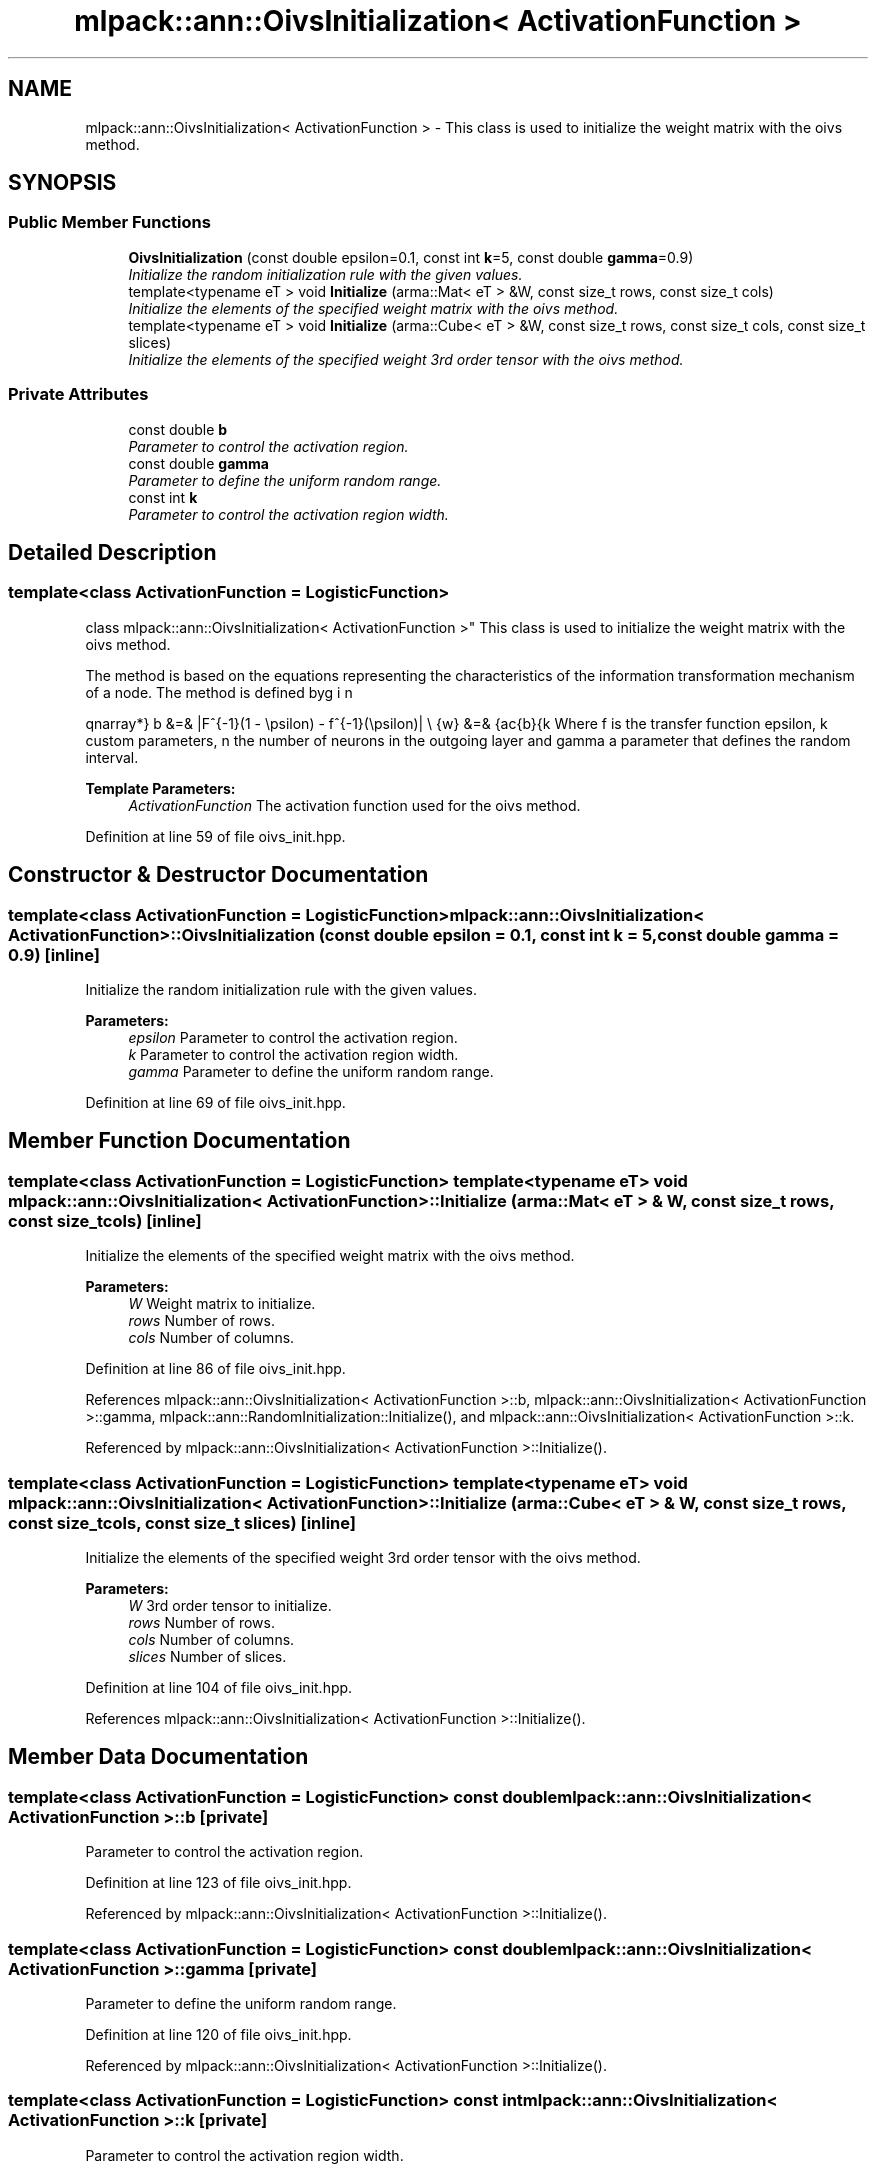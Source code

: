 .TH "mlpack::ann::OivsInitialization< ActivationFunction >" 3 "Sat Mar 25 2017" "Version master" "mlpack" \" -*- nroff -*-
.ad l
.nh
.SH NAME
mlpack::ann::OivsInitialization< ActivationFunction > \- This class is used to initialize the weight matrix with the oivs method\&.  

.SH SYNOPSIS
.br
.PP
.SS "Public Member Functions"

.in +1c
.ti -1c
.RI "\fBOivsInitialization\fP (const double epsilon=0\&.1, const int \fBk\fP=5, const double \fBgamma\fP=0\&.9)"
.br
.RI "\fIInitialize the random initialization rule with the given values\&. \fP"
.ti -1c
.RI "template<typename eT > void \fBInitialize\fP (arma::Mat< eT > &W, const size_t rows, const size_t cols)"
.br
.RI "\fIInitialize the elements of the specified weight matrix with the oivs method\&. \fP"
.ti -1c
.RI "template<typename eT > void \fBInitialize\fP (arma::Cube< eT > &W, const size_t rows, const size_t cols, const size_t slices)"
.br
.RI "\fIInitialize the elements of the specified weight 3rd order tensor with the oivs method\&. \fP"
.in -1c
.SS "Private Attributes"

.in +1c
.ti -1c
.RI "const double \fBb\fP"
.br
.RI "\fIParameter to control the activation region\&. \fP"
.ti -1c
.RI "const double \fBgamma\fP"
.br
.RI "\fIParameter to define the uniform random range\&. \fP"
.ti -1c
.RI "const int \fBk\fP"
.br
.RI "\fIParameter to control the activation region width\&. \fP"
.in -1c
.SH "Detailed Description"
.PP 

.SS "template<class ActivationFunction = LogisticFunction>
.br
class mlpack::ann::OivsInitialization< ActivationFunction >"
This class is used to initialize the weight matrix with the oivs method\&. 

The method is based on the equations representing the characteristics of the information transformation mechanism of a node\&. The method is defined by
.PP
\begin{eqnarray*} b &=& |F^{-1}(1 - \epsilon) - f^{-1}(\epsilon)| \\ \hat{w} &=& \frac{b}{k \cdot n} \\ \gamma &\le& a_i \le \gamma \\ w_i &=& \hat{w} \cdot \sqrt{a_i + 1} \end{eqnarray*}.PP
Where f is the transfer function epsilon, k custom parameters, n the number of neurons in the outgoing layer and gamma a parameter that defines the random interval\&.
.PP
\fBTemplate Parameters:\fP
.RS 4
\fIActivationFunction\fP The activation function used for the oivs method\&. 
.RE
.PP

.PP
Definition at line 59 of file oivs_init\&.hpp\&.
.SH "Constructor & Destructor Documentation"
.PP 
.SS "template<class ActivationFunction  = LogisticFunction> \fBmlpack::ann::OivsInitialization\fP< ActivationFunction >::\fBOivsInitialization\fP (const double epsilon = \fC0\&.1\fP, const int k = \fC5\fP, const double gamma = \fC0\&.9\fP)\fC [inline]\fP"

.PP
Initialize the random initialization rule with the given values\&. 
.PP
\fBParameters:\fP
.RS 4
\fIepsilon\fP Parameter to control the activation region\&. 
.br
\fIk\fP Parameter to control the activation region width\&. 
.br
\fIgamma\fP Parameter to define the uniform random range\&. 
.RE
.PP

.PP
Definition at line 69 of file oivs_init\&.hpp\&.
.SH "Member Function Documentation"
.PP 
.SS "template<class ActivationFunction  = LogisticFunction> template<typename eT > void \fBmlpack::ann::OivsInitialization\fP< ActivationFunction >::Initialize (arma::Mat< eT > & W, const size_t rows, const size_t cols)\fC [inline]\fP"

.PP
Initialize the elements of the specified weight matrix with the oivs method\&. 
.PP
\fBParameters:\fP
.RS 4
\fIW\fP Weight matrix to initialize\&. 
.br
\fIrows\fP Number of rows\&. 
.br
\fIcols\fP Number of columns\&. 
.RE
.PP

.PP
Definition at line 86 of file oivs_init\&.hpp\&.
.PP
References mlpack::ann::OivsInitialization< ActivationFunction >::b, mlpack::ann::OivsInitialization< ActivationFunction >::gamma, mlpack::ann::RandomInitialization::Initialize(), and mlpack::ann::OivsInitialization< ActivationFunction >::k\&.
.PP
Referenced by mlpack::ann::OivsInitialization< ActivationFunction >::Initialize()\&.
.SS "template<class ActivationFunction  = LogisticFunction> template<typename eT > void \fBmlpack::ann::OivsInitialization\fP< ActivationFunction >::Initialize (arma::Cube< eT > & W, const size_t rows, const size_t cols, const size_t slices)\fC [inline]\fP"

.PP
Initialize the elements of the specified weight 3rd order tensor with the oivs method\&. 
.PP
\fBParameters:\fP
.RS 4
\fIW\fP 3rd order tensor to initialize\&. 
.br
\fIrows\fP Number of rows\&. 
.br
\fIcols\fP Number of columns\&. 
.br
\fIslices\fP Number of slices\&. 
.RE
.PP

.PP
Definition at line 104 of file oivs_init\&.hpp\&.
.PP
References mlpack::ann::OivsInitialization< ActivationFunction >::Initialize()\&.
.SH "Member Data Documentation"
.PP 
.SS "template<class ActivationFunction  = LogisticFunction> const double \fBmlpack::ann::OivsInitialization\fP< ActivationFunction >::b\fC [private]\fP"

.PP
Parameter to control the activation region\&. 
.PP
Definition at line 123 of file oivs_init\&.hpp\&.
.PP
Referenced by mlpack::ann::OivsInitialization< ActivationFunction >::Initialize()\&.
.SS "template<class ActivationFunction  = LogisticFunction> const double \fBmlpack::ann::OivsInitialization\fP< ActivationFunction >::gamma\fC [private]\fP"

.PP
Parameter to define the uniform random range\&. 
.PP
Definition at line 120 of file oivs_init\&.hpp\&.
.PP
Referenced by mlpack::ann::OivsInitialization< ActivationFunction >::Initialize()\&.
.SS "template<class ActivationFunction  = LogisticFunction> const int \fBmlpack::ann::OivsInitialization\fP< ActivationFunction >::k\fC [private]\fP"

.PP
Parameter to control the activation region width\&. 
.PP
Definition at line 117 of file oivs_init\&.hpp\&.
.PP
Referenced by mlpack::ann::OivsInitialization< ActivationFunction >::Initialize()\&.

.SH "Author"
.PP 
Generated automatically by Doxygen for mlpack from the source code\&.
